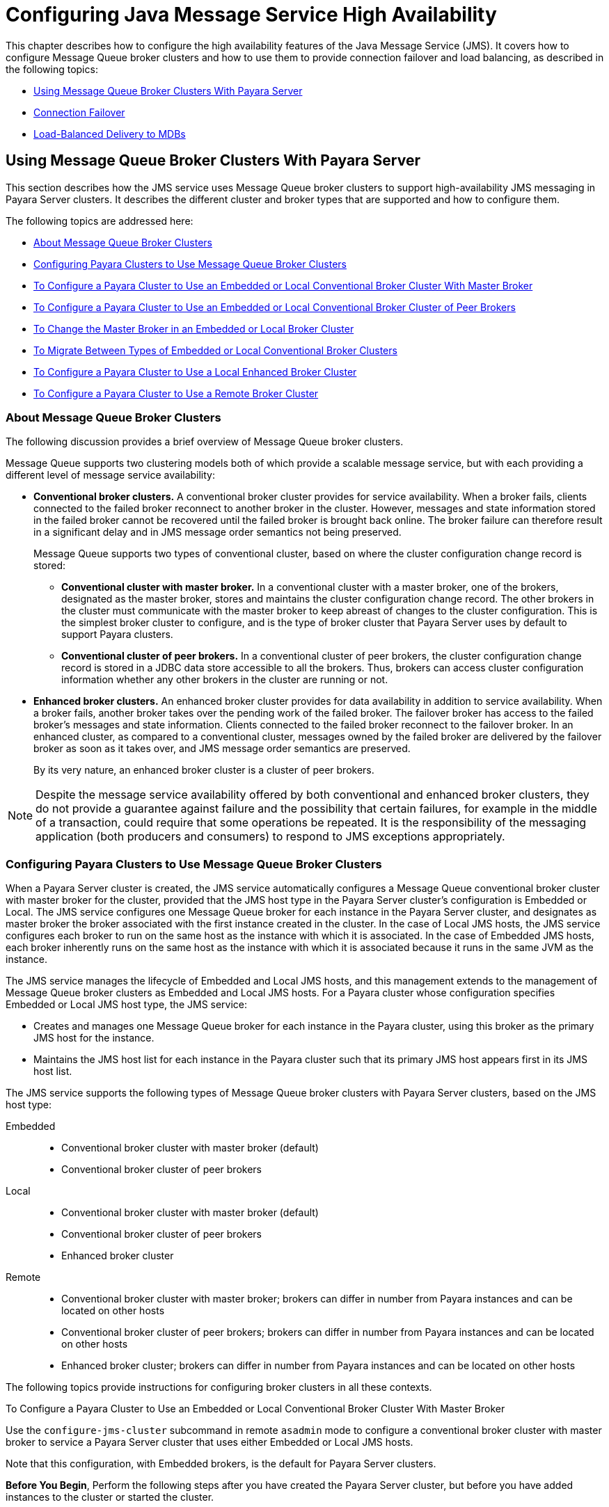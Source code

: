 [[configuring-java-message-service-high-availability]]
= Configuring Java Message Service High Availability

This chapter describes how to configure the high availability features of the Java Message Service (JMS). It covers how to configure Message
Queue broker clusters and how to use them to provide connection failover and load balancing, as described in the following topics:

* xref:using-message-queue-broker-clusters-with-payara-server[Using Message Queue Broker Clusters With Payara Server]
* xref:connection-failover[Connection Failover]
* xref:load-balanced-delivery-to-mdbs[Load-Balanced Delivery to MDBs]

[[using-message-queue-broker-clusters-with-payara-server]]
== Using Message Queue Broker Clusters With Payara Server

This section describes how the JMS service uses Message Queue broker clusters to support high-availability JMS messaging in Payara Server clusters. It describes the
different cluster and broker types that are supported and how to configure them.

The following topics are addressed here:

* xref:about-message-queue-broker-clusters[About Message Queue Broker Clusters]
* xref:configuring-payara-clusters-to-use-message-queue-broker-clusters[Configuring Payara Clusters to Use Message Queue Broker Clusters]
* xref:to-configure-a-payara-cluster-to-use-an-embedded-or-local-conventional-broker-cluster-with-master-broker[To Configure a Payara Cluster to Use an Embedded or Local Conventional
Broker Cluster With Master Broker]
* xref:to-configure-a-payara-cluster-to-use-an-embedded-or-local-conventional-broker-cluster-of-peer-brokers[To Configure a Payara Cluster to Use an Embedded or Local Conventional Broker Cluster of Peer Brokers]
* xref:to-change-the-master-broker-in-an-embedded-or-local-broker-cluster[To Change the Master Broker in an Embedded or Local Broker Cluster]
* xref:to-migrate-between-types-of-embedded-or-local-conventional-broker-clusters[To Migrate Between Types of Embedded or Local Conventional Broker Clusters]
* xref:to-configure-a-payara-cluster-to-use-a-local-enhanced-broker-cluster[To Configure a Payara Cluster to Use a Local Enhanced Broker Cluster]
* xref:to-configure-a-payara-cluster-to-use-a-remote-broker-cluster[To Configure a Payara Cluster to Use a Remote Broker Cluster]

[[about-message-queue-broker-clusters]]
=== About Message Queue Broker Clusters

The following discussion provides a brief overview of Message Queue broker clusters.

Message Queue supports two clustering models both of which provide a scalable message service, but with each providing a different level of message service availability:

* *Conventional broker clusters.* A conventional broker cluster provides for service availability. When a broker fails, clients connected to the failed broker reconnect
to another broker in the cluster. However, messages and state information stored in the failed broker cannot be recovered until the failed broker is brought back online.
The broker failure can therefore result in a significant delay and in JMS message order semantics not being preserved.
+
Message Queue supports two types of conventional cluster, based on where the cluster configuration change record is stored:

** *Conventional cluster with master broker.* In a conventional cluster with a master broker, one of the brokers, designated as the master broker, stores and maintains the
cluster configuration change record. The other brokers in the cluster must communicate with the master broker to keep abreast of changes to the cluster configuration.
This is the simplest broker cluster to configure, and is the type of broker cluster that Payara Server uses by default to support Payara clusters.

** *Conventional cluster of peer brokers.* In a conventional cluster of
peer brokers, the cluster configuration change record is stored in a
JDBC data store accessible to all the brokers. Thus, brokers can access
cluster configuration information whether any other brokers in the
cluster are running or not.
* *Enhanced broker clusters.* An enhanced broker cluster provides for data availability in addition to service availability.
When a broker fails, another broker takes over the pending work of the failed broker.
The failover broker has access to the failed broker's messages and state information. Clients connected to the failed broker reconnect to the failover broker.
In an enhanced cluster, as compared to a conventional cluster, messages owned by the failed broker are delivered by the failover broker as soon as it takes over, and
JMS message order semantics are preserved.
+
By its very nature, an enhanced broker cluster is a cluster of peer brokers.

NOTE: Despite the message service availability offered by both conventional and enhanced broker clusters, they do not provide a guarantee against
failure and the possibility that certain failures, for example in the middle of a transaction, could require that some operations be repeated.
It is the responsibility of the messaging application (both producers and consumers) to respond to JMS exceptions appropriately.

[[configuring-payara-clusters-to-use-message-queue-broker-clusters]]
=== Configuring Payara Clusters to Use Message Queue Broker Clusters

When a Payara Server cluster is created, the JMS service automatically configures a Message Queue conventional broker cluster with master broker for the cluster, provided that
the JMS host type in the Payara Server cluster's configuration is Embedded or Local. The JMS service configures one Message Queue broker for each instance in the
Payara Server cluster, and designates as master broker the broker associated with the first instance created in the cluster. In the case of Local JMS hosts, the JMS
service configures each broker to run on the same host as the instance with which it is associated. In the case of Embedded JMS hosts, each broker inherently runs
on the same host as the instance with which it is associated because it runs in the same JVM as the instance.

The JMS service manages the lifecycle of Embedded and Local JMS hosts, and this management extends to the management of Message Queue broker clusters as Embedded and Local
JMS hosts. For a Payara cluster whose configuration specifies Embedded or Local JMS host type, the JMS service:

* Creates and manages one Message Queue broker for each instance in the Payara cluster, using this broker as the primary JMS host for the instance.
* Maintains the JMS host list for each instance in the Payara cluster such that its primary JMS host appears first in its JMS host list.

The JMS service supports the following types of Message Queue broker clusters with Payara Server clusters, based on the JMS host type:

Embedded::
  * Conventional broker cluster with master broker (default)
  * Conventional broker cluster of peer brokers
Local::
  * Conventional broker cluster with master broker (default)
  * Conventional broker cluster of peer brokers
  * Enhanced broker cluster
Remote::
  * Conventional broker cluster with master broker; brokers can differ in number from Payara instances and can be located on other hosts
  * Conventional broker cluster of peer brokers; brokers can differ in number from Payara instances and can be located on other hosts
  * Enhanced broker cluster; brokers can differ in number from Payara instances and can be located on other hosts

The following topics provide instructions for configuring broker clusters in all these contexts.

[[to-configure-a-payara-cluster-to-use-an-embedded-or-local-conventional-broker-cluster-with-master-broker]]
To Configure a Payara Cluster to Use an Embedded or Local Conventional Broker Cluster With Master Broker

Use the `configure-jms-cluster` subcommand in remote `asadmin` mode to configure a conventional broker cluster with master broker to service a Payara Server cluster
that uses either Embedded or Local JMS hosts.

Note that this configuration, with Embedded brokers, is the default for Payara Server clusters.

*Before You Begin*, Perform the following steps after you have created the Payara Server cluster, but before you have added instances to the cluster or started the cluster.

CAUTION: Before using this procedure to reconfigure an existing cluster, you must follow the special procedures to migrate to another type of broker cluster, as described in
xref:jms.adoc#to-migrate-between-types-of-embedded-or-local-conventional-broker-clusters[To Migrate Between Types of Embedded or Local Conventional Broker Clusters].
Failing to perform these special procedures could lead to data loss or corruption and even render your setup unusable, depending on the JMS operations performed on the existing cluster.

1.  Ensure that the server is running. Remote `asadmin` subcommands require a running server.
2.  Configure the Payara Server cluster to use a Message Queue conventional broker cluster with master broker by using the xref:reference-manual:configure-jms-cluster.adoc[`configure-jms-cluster`] subcommand:
+
[source,shell]
----
> asadmin configure-jms-cluster --clustertype=conventional
--configstoretype=masterbroker payara-cluster-name
----

*See Also*

You can also view the full syntax and options of the subcommand by typing `asadmin help configure-jms-cluster` at the command line.

[[to-configure-a-payara-cluster-to-use-an-embedded-or-local-conventional-broker-cluster-of-peer-brokers]]
=== To Configure a Payara Cluster to Use an Embedded or Local Conventional Broker Cluster of Peer Brokers

Use the `configure-jms-cluster` subcommand in remote `asadmin` mode to configure a conventional broker cluster of peer brokers to service a Payara Server
cluster that uses Embedded or Local JMS hosts.

*Before You Begin*

Perform the following steps after you have created the Payara Server cluster, but before you have added instances to the cluster or started the cluster.

CAUTION: Before using this procedure to reconfigure an existing cluster, you must follow the special procedures to migrate to another type of broker cluster,
as described in xref:jms.adoc#to-migrate-between-types-of-embedded-or-local-conventional-broker-clusters[To Migrate Between Types of Embedded or Local Conventional Broker Clusters].
Failing to perform these special procedures could lead to data loss or corruption and even render your setup unusable, depending on the JMS operations performed on the existing cluster.

. Ensure that the server is running. Remote `asadmin` subcommands require a running server.
. Create a password file with the entry `AS_ADMIN_JMSDBPASSWORD` specifying the password of the database user. +
For information about password file entries, see the xref:docs:reference-manual:asadmin.adoc[`asadmin`] help page.
. Place a copy of, or a link to, the database's JDBC driver `.jar` file in the appropriate directory, depending on the JMS host type, on each host where a Payara Server cluster instance is to run:
* Embedded: as-install-parent`/payara/lib/install/applications/jmsra`
* Local: as-install-parent`/mq/lib/ext`
. Configure the Payara Server cluster to use a Message Queue conventional broker cluster with master broker by using the
xref:docs:reference-manual:configure-jms-cluster.adoc[`configure-jms-cluster`] subcommand:
+
[source,shell]
----
> asadmin --passwordfile password-file configure-jms-cluster --clustertype=conventional
--configstoretype=shareddb --dbvendor database-vendor-name --dbuser database-user-name
--dburl database-url --property list-of-database-specific-properties payara-cluster-name
----

*See Also*

You can also view the full syntax and options of the subcommand by typing `asadmin help configure-jms-cluster` at the command line.

[[to-change-the-master-broker-in-an-embedded-or-local-broker-cluster]]
=== To Change the Master Broker in an Embedded or Local Broker Cluster

Use the `change-master-broker` subcommand in remote `asadmin` mode to change the master broker to a different broker in a conventional broker
cluster with master broker serving a Payara Server cluster that uses Embedded or Local JMS hosts.

Follow this procedure, for example, before you remove from a Payara cluster the instance associated with the current master broker.

*Before You Begin*

Although not an absolute requirement, you should make sure all Payara instances and Message Queue brokers in the cluster are running before
using the `change-master-broker` command in order to avoid later internal configuration synchronization of any unavailable instance or broker.

. Ensure that the server is running. Remote `asadmin` subcommands require a running server.
. Change the master broker by using the xref:docs:reference-manual:change-master-broker.adoc[`change-master-broker`] subcommand:
+
[source,shell]
----
> asadmin change-master-broker payara-clustered-instance-name
----

*See Also*

You can also view the full syntax and options of the subcommand by typing `asadmin help change-master-broker` at the command line.

[[to-migrate-between-types-of-embedded-or-local-conventional-broker-clusters]]
=== To Migrate Between Types of Embedded or Local Conventional Broker Clusters

If the need arises to convert from a conventional broker cluster with
master broker to a conventional broker cluster of peer brokers, or the
reverse, follow the instructions in "link:../../openmq/mq-admin-guide/broker-clusters.html#GMADG00563[Managing Conventional Clusters]" in Open Message Queue Administration Guide.

[[to-configure-a-payara-cluster-to-use-a-local-enhanced-broker-cluster]]
=== To Configure a Payara Cluster to Use a Local Enhanced Broker Cluster

Use the `configure-jms-cluster` subcommand in remote `asadmin` mode to configure an enhanced broker cluster to service a Payara Server cluster that uses Local JMS hosts.

*Before You Begin*

Perform the following steps after you have created the Payara Server cluster, but before you have added instances to the cluster or started the cluster.

CAUTION: Before using this procedure to reconfigure an existing cluster, you must follow the special procedures to migrate from a conventional broker
cluster to an enhanced broker cluster, as described in "link:../../openmq/mq-admin-guide/broker-clusters.html#GMADG00565[Converting a Conventional Cluster to an Enhanced Cluster]" in Open Message Queue Administration Guide.
Failing to perform these special procedures could lead to data loss or corruption and even render your setup unusable, depending on the JMS operations performed on the existing cluster.

. Ensure that the server is running. Remote `asadmin` subcommands require a running server.
. Create a password file with the entry `AS_ADMIN_JMSDBPASSWORD` specifying the password of the database user. For information about password file entries, see the
xref:docs:reference-manual:asadmin.adoc[`asadmin`] help page.
. Place a copy of, or a link to, the database's JDBC driver `.jar` file in the as-install-parent`/mq/lib/ext` directory on each host where a Payara Server cluster instance is to run.
. Configure the Payara Server cluster to use a Message Queue enhanced broker cluster by using the
xref:docs:reference-manual:configure-jms-cluster.adoc[`configure-jms-cluster`] subcommand:
+
[source,shell]
----
> asadmin --passwordfile password-file configure-jms-cluster --clustertype=enhanced
--configstoretype=shareddb --messagestoretype=jdbc
--dbvendor database-vendor-name --dbuser database-user-name --dburl database-url
--property list-of-database-specific-properties payara-cluster-name
----

*See Also*

You can also view the full syntax and options of the subcommand by typing `asadmin help configure-jms-cluster` at the command line.

[[to-configure-a-payara-cluster-to-use-a-remote-broker-cluster]]
=== To Configure a Payara Cluster to Use a Remote Broker Cluster

*Before You Begin*

Perform the following steps after you have:

* Used Message Queue to create a broker cluster.
* Created the Payara Server cluster, but not yet created instances for the cluster.

. Ensure that the server is running. The remote subcommands used in this procedure require a running server.
. Delete the `default_JMS_host` JMS host by using the xref:docs:reference-manual:delete-jms-host.adoc[`delete-jms-host`] subcommand:
+
[source,shell]
----
> asadmin delete-jms-host --target payara-cluster-name default_JMS_host
----
. Create a JMS host for each broker in the broker cluster by using the xref:docs:reference-manual:create-jms-host.adoc[`create-jms-host`] subcommand. For each broker, use an `asadmin create-jms-host` of the form:
+
[source,shell]
----
> asadmin create-jms-host --target payara-cluster-name --mqhost broker-host
--mqport broker-port --mquser mq-user --mqpassword mq-user-password
jms-host-name-for-broker
----
. Start the brokers in the cluster by using the Message Queue `imqbrokerd` command, as described in "link:../../openmq/mq-admin-guide/broker-clusters.html#GMADG00254[Managing Broker Clusters]" in Open Message Queue Administration Guide.
. Create instances in the Payara Server cluster, as described in xref:instances.adoc#to-create-an-instance-centrally[To Create an Instance Centrally] and xref:instances.adoc#to-create-an-instance-locally[To Create an Instance Locally].

[[connection-failover]]
== Connection Failover

The use of Message Queue broker clusters provides JMS connection failover, including several options that control how connection failures are handled.

Use the Administration Console's Java Message Service page to configure these options. To display this page, click the configuration for the
Payara cluster or instance in the navigation pane, and then click the Java Message Service link on the Configuration page.

The way in which connection failover operates depends on whether the broker cluster is configured to be conventional or enhanced:

* In a conventional cluster, when a broker fails, clients may reconnect to any other broker in the cluster. The Reconnect field specifies whether reconnection should take place, and the Address List Behavior
and Address List Iterations fields specify how the client chooses what broker to fail over to.
* In an enhanced cluster, when a broker fails, another broker automatically takes over its messages and clients.
Clients automatically fail over to the appropriate broker. The Reconnect, Address List Behavior and Address List Iterations fields are ignored.

For more information on connection failover, including how failover on conventional clusters differs from failover on enhanced clusters,
see "link:../../openmq/mq-admin-guide/administered-objects.html#GMADG00087[Automatic Reconnection]" in Open Message Queue Administration Guide.

Reconnect::
  Applies only to conventional clusters. Enables reconnection and connection failover. When disabled, the Java Message Service does not attempt to reconnect if a connection fails.
Reconnect Interval::
  Specifies the number of seconds between reconnection attempts. If it is too short, this time interval does not give a broker time to
  recover. If it is too long, the wait time might represent an unacceptable delay. The default value is 5 seconds.
Reconnect Attempts::
  Specifies the number of attempts to connect (or reconnect) to a particular JMS host before trying another host in the JMS host list. The host list is also known as the Address List.
  Hosts are chosen from the address list either in order or randomly, depending on the setting of Address List Behavior.
Address List Behavior::
  For conventional clusters, this field specifies how the Java Message Service selects which JMS host in the JMS hosts list to initially
  connect to, and if the broker fails, how the Java Message Service selects which JMS host in the JMS hosts list to fail over to. +
  For enhanced clusters, this field specifies how the Java Message Service selects which JMS host in the JMS hosts list to initially connect to. +
  When performing initial connection or, for conventional clusters only, when performing failover, then if this attribute is set to Priority,
  the Java Message Service tries to connect to the first JMS host specified in the JMS hosts list and uses another one only if the first one is not available.
  If this attribute is set to Random, the Java Message Service selects the JMS host randomly from the JMS hosts list. If that host is not available, another one is chosen randomly. +
  The default for Embedded and Local JMS host types is Priority, and the default for the Remote JMS host type is Random. +
  For Embedded and Local JMS host types, the Java Message Service ensures that the Message Queue broker servicing a clustered instance appears first in that instance's JMS host list. +
  Thus, having Priority as the default Address List Behavior ensures that an application deployed to a clustered instance will always try to create its initial connection to that instance's co-located broker. +
  If there are many clients attempting a connection using the same connection factory, use the Random setting to prevent them from all attempting to create their initial connection to the same JMS host.
Address List Iterations::
  For conventional clusters, this field specifies the number of times the Java Message Service iterates through the JMS hosts list in an effort to establish its initial connection.
  If the broker fails, this field specifies the number of times the Java Message Service iterates through the JMS hosts list in an effort to fail over to another broker. +
  For enhanced clusters, this field specifies the number of times the Java Message Service iterates through the JMS hosts list in an effort to establish its initial connection. If the broker fails, this field is not used when performing reconnection.

You can override these settings using JMS connection factory settings. For details, see "xref:docs:administration-guide:jms.adoc#administering-jms-connection-factories-and-destinations[Administering JMS Connection Factories and Destinations]" in Payara Server Administration Guide.

[[load-balanced-delivery-to-mdbs]]
== Load-Balanced Delivery to MDBs

When a message-driven bean (MDB) application is deployed to a Payara cluster, incoming messages are delivered randomly to MDBs without regard to the cluster instances in which they are running.

If the MDB is configured to receive messages from a durable or non-durable subscription on a topic, then only one MDB instance across the whole Payara cluster will receive each message.

For more information about these features, see "link:../../openmq/mq-admin-guide/jmsra-properties.html#GMADG00300[About Shared Topic Subscriptions for Clustered Containers]" in Open Message Queue Administration Guide.
